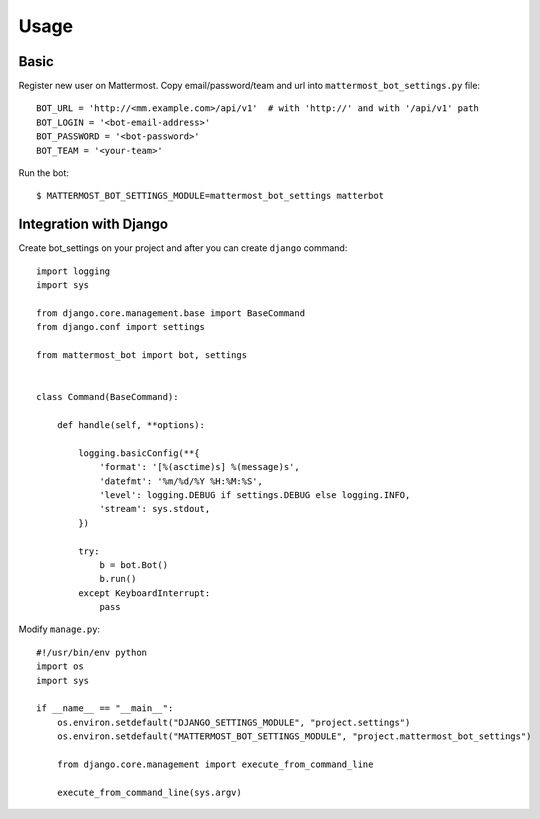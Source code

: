 Usage
=====

.. _basic:

Basic
-----

Register new user on Mattermost. Copy email/password/team and url into ``mattermost_bot_settings.py`` file::

    BOT_URL = 'http://<mm.example.com>/api/v1'  # with 'http://' and with '/api/v1' path
    BOT_LOGIN = '<bot-email-address>'
    BOT_PASSWORD = '<bot-password>'
    BOT_TEAM = '<your-team>'



Run the bot::

    $ MATTERMOST_BOT_SETTINGS_MODULE=mattermost_bot_settings matterbot


Integration with Django
-----------------------

Create bot_settings on your project and after you can create ``django`` command::

    import logging
    import sys

    from django.core.management.base import BaseCommand
    from django.conf import settings

    from mattermost_bot import bot, settings


    class Command(BaseCommand):

        def handle(self, **options):

            logging.basicConfig(**{
                'format': '[%(asctime)s] %(message)s',
                'datefmt': '%m/%d/%Y %H:%M:%S',
                'level': logging.DEBUG if settings.DEBUG else logging.INFO,
                'stream': sys.stdout,
            })

            try:
                b = bot.Bot()
                b.run()
            except KeyboardInterrupt:
                pass


Modify ``manage.py``::

    #!/usr/bin/env python
    import os
    import sys

    if __name__ == "__main__":
        os.environ.setdefault("DJANGO_SETTINGS_MODULE", "project.settings")
        os.environ.setdefault("MATTERMOST_BOT_SETTINGS_MODULE", "project.mattermost_bot_settings")

        from django.core.management import execute_from_command_line

        execute_from_command_line(sys.argv)
